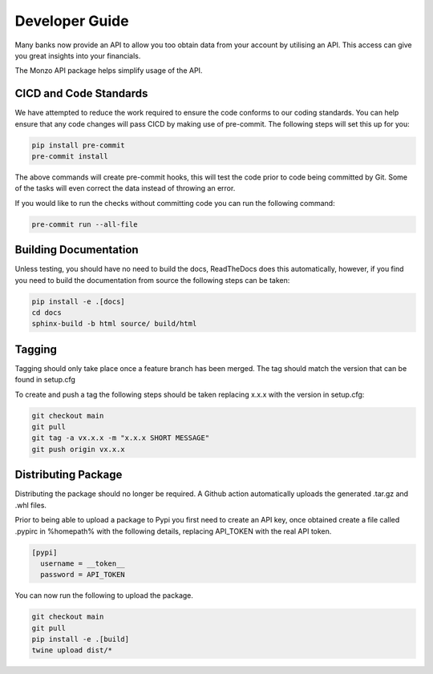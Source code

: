 Developer Guide
=====================================

Many banks now provide an API to allow you too obtain data from your account
by utilising an API. This access can give you great insights into your
financials.

The Monzo API package helps simplify usage of the API.

CICD and Code Standards
-------------------------------------

We have attempted to reduce the work required to ensure the code conforms to
our coding standards. You can help ensure that any code changes will pass
CICD by making use of pre-commit. The following steps will set this up for you:

.. code-block:: bash

    pip install pre-commit
    pre-commit install

The above commands will create pre-commit hooks, this will test the code prior
to code being committed by Git. Some of the tasks will even correct the data
instead of throwing an error.

If you would like to run the checks without committing code you can run the
following command:

.. code-block:: bash

    pre-commit run --all-file

Building Documentation
-------------------------------------

Unless testing, you should have no need to build the docs, ReadTheDocs does
this automatically, however, if you find you need to build the
documentation from source the following steps can be taken:

.. code-block:: bash

    pip install -e .[docs]
    cd docs
    sphinx-build -b html source/ build/html

Tagging
-------------------------------------

Tagging should only take place once a feature branch has been merged. The
tag should match the version that can be found in setup.cfg

To create and push a tag the following steps should be taken replacing
x.x.x with the version in setup.cfg:

.. code-block:: bash

    git checkout main
    git pull
    git tag -a vx.x.x -m "x.x.x SHORT MESSAGE"
    git push origin vx.x.x

Distributing Package
-------------------------------------

Distributing the package should no longer be required. A Github action
automatically uploads the generated .tar.gz and .whl files.

Prior to being able to upload a package to Pypi you first need to create an
API key, once obtained create a file called .pypirc in %homepath% with the
following details, replacing API_TOKEN with the real API token.

.. code-block:: yaml

    [pypi]
      username = __token__
      password = API_TOKEN

You can now run the following to upload the package.

.. code-block:: bash

    git checkout main
    git pull
    pip install -e .[build]
    twine upload dist/*
